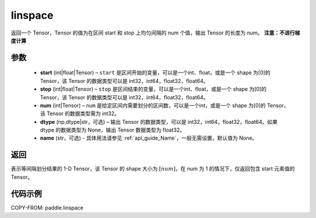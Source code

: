 .. _cn_api_fluid_layers_linspace:

linspace
-------------------------------

.. py:function:: paddle.linspace(start, stop, num, dtype=None, name=None)

返回一个 Tensor，Tensor 的值为在区间 start 和 stop 上均匀间隔的 num 个值，输出 Tensor 的长度为 num。
**注意：不进行梯度计算**

参数
::::::::::::

    - **start** (int|float|Tensor) – ``start`` 是区间开始的变量，可以是一个int、float，或是一个 shape 为[0]的 Tensor，该 Tensor 的数据类型可以是 int32，int64，float32，float64。
    - **stop** (int|float|Tensor) – ``stop`` 是区间结束的变量，可以是一个int、float，或是一个 shape 为[0]的 Tensor，该 Tensor 的数据类型可以是 int32，int64，float32，float64。
    - **num** (int|Tensor) – ``num`` 是给定区间内需要划分的区间数，可以是一个int，或是一个 shape 为[0]的 Tensor，该 Tensor 的数据类型需为 int32。
    - **dtype** (np.dtype|str，可选) – 输出 Tensor 的数据类型，可以是 int32，int64，float32，float64。如果 dtype 的数据类型为 None，输出 Tensor 数据类型为 float32。
    - **name** (str，可选) - 具体用法请参见 :ref:`api_guide_Name`，一般无需设置，默认值为 None。

返回
::::::::::::
表示等间隔划分结果的 1-D Tensor，该 Tensor 的 shape 大小为 :math:`[num]`，在 num 为 1 的情况下，仅返回包含 start 元素值的 Tensor。


代码示例
::::::::::::

COPY-FROM: paddle.linspace
